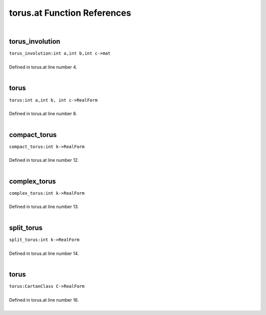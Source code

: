 .. _torus.at_ref:

torus.at Function References
=======================================================
|

.. _torus_involution_int_a,int_b,int_c->mat1:

torus_involution
-------------------------------------------------
| ``torus_involution:int a,int b,int c->mat``
| 
| Defined in torus.at line number 4.
| 

.. _torus_int_a,int_b,_int_c->realform1:

torus
-------------------------------------------------
| ``torus:int a,int b, int c->RealForm``
| 
| Defined in torus.at line number 8.
| 

.. _compact_torus_int_k->realform1:

compact_torus
-------------------------------------------------
| ``compact_torus:int k->RealForm``
| 
| Defined in torus.at line number 12.
| 

.. _complex_torus_int_k->realform1:

complex_torus
-------------------------------------------------
| ``complex_torus:int k->RealForm``
| 
| Defined in torus.at line number 13.
| 

.. _split_torus_int_k->realform1:

split_torus
-------------------------------------------------
| ``split_torus:int k->RealForm``
| 
| Defined in torus.at line number 14.
| 

.. _torus_cartanclass_c->realform1:

torus
-------------------------------------------------
| ``torus:CartanClass C->RealForm``
| 
| Defined in torus.at line number 16.
| 

